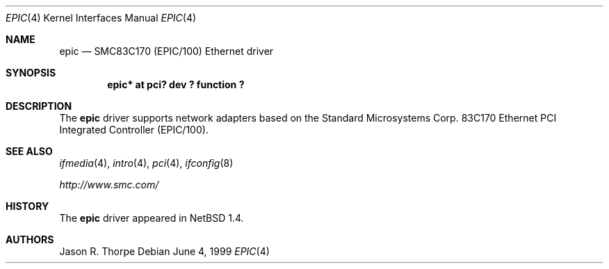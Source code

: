 .\" $NetBSD: epic.4,v 1.4.34.1 2008/06/02 13:21:35 mjf Exp $
.\"
.\" Copyright (c) 1999 The NetBSD Foundation, Inc.
.\" All rights reserved.
.\"
.\" Redistribution and use in source and binary forms, with or without
.\" modification, are permitted provided that the following conditions
.\" are met:
.\" 1. Redistributions of source code must retain the above copyright
.\"    notice, this list of conditions and the following disclaimer.
.\" 2. Redistributions in binary form must reproduce the above copyright
.\"    notice, this list of conditions and the following disclaimer in the
.\"    documentation and/or other materials provided with the distribution.
.\"
.\" THIS SOFTWARE IS PROVIDED BY THE NETBSD FOUNDATION, INC. AND CONTRIBUTORS
.\" ``AS IS'' AND ANY EXPRESS OR IMPLIED WARRANTIES, INCLUDING, BUT NOT LIMITED
.\" TO, THE IMPLIED WARRANTIES OF MERCHANTABILITY AND FITNESS FOR A PARTICULAR
.\" PURPOSE ARE DISCLAIMED.  IN NO EVENT SHALL THE FOUNDATION OR CONTRIBUTORS
.\" BE LIABLE FOR ANY DIRECT, INDIRECT, INCIDENTAL, SPECIAL, EXEMPLARY, OR
.\" CONSEQUENTIAL DAMAGES (INCLUDING, BUT NOT LIMITED TO, PROCUREMENT OF
.\" SUBSTITUTE GOODS OR SERVICES; LOSS OF USE, DATA, OR PROFITS; OR BUSINESS
.\" INTERRUPTION) HOWEVER CAUSED AND ON ANY THEORY OF LIABILITY, WHETHER IN
.\" CONTRACT, STRICT LIABILITY, OR TORT (INCLUDING NEGLIGENCE OR OTHERWISE)
.\" ARISING IN ANY WAY OUT OF THE USE OF THIS SOFTWARE, EVEN IF ADVISED OF THE
.\" POSSIBILITY OF SUCH DAMAGE.
.\"
.Dd June 4, 1999
.Dt EPIC 4
.Os
.Sh NAME
.Nm epic
.Nd
SMC83C170 (EPIC/100)
.Tn Ethernet
driver
.Sh SYNOPSIS
.Cd "epic* at pci? dev ? function ?"
.Sh DESCRIPTION
The
.Nm
driver supports network adapters based on the Standard Microsystems Corp.
83C170
.Tn Ethernet
.Tn PCI
Integrated Controller (EPIC/100).
.Sh SEE ALSO
.Xr ifmedia 4 ,
.Xr intro 4 ,
.Xr pci 4 ,
.Xr ifconfig 8
.Pp
.Pa http://www.smc.com/
.Sh HISTORY
The
.Nm
driver
appeared in
.Nx 1.4 .
.Sh AUTHORS
.An Jason R. Thorpe
